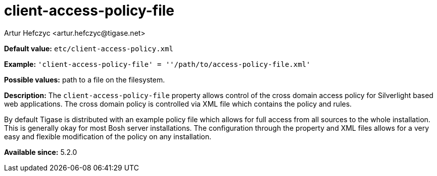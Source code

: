[[clientAccessPolicyFile]]
= client-access-policy-file
:author: Artur Hefczyc <artur.hefczyc@tigase.net>
:version: v2.0, June 2017: Reformatted for Kernel/DSL

*Default value:* `etc/client-access-policy.xml`

*Example:* `'client-access-policy-file' = ''/path/to/access-policy-file.xml'`

*Possible values:* path to a file on the filesystem.

*Description:* The `client-access-policy-file` property allows control of the cross domain access policy for Silverlight based web applications. The cross domain policy is controlled via XML file which contains the policy and rules.

By default Tigase is distributed with an example policy file which allows for full access from all sources to the whole installation. This is generally okay for most Bosh server installations. The configuration through the property and XML files allows for a very easy and flexible modification of the policy on any installation.

*Available since:* 5.2.0
